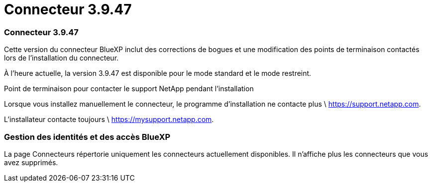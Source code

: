 = Connecteur 3.9.47
:allow-uri-read: 




=== Connecteur 3.9.47

Cette version du connecteur BlueXP inclut des corrections de bogues et une modification des points de terminaison contactés lors de l'installation du connecteur.

À l'heure actuelle, la version 3.9.47 est disponible pour le mode standard et le mode restreint.

.Point de terminaison pour contacter le support NetApp pendant l'installation
Lorsque vous installez manuellement le connecteur, le programme d'installation ne contacte plus \ https://support.netapp.com.

L'installateur contacte toujours \ https://mysupport.netapp.com.



=== Gestion des identités et des accès BlueXP

La page Connecteurs répertorie uniquement les connecteurs actuellement disponibles.  Il n'affiche plus les connecteurs que vous avez supprimés.
